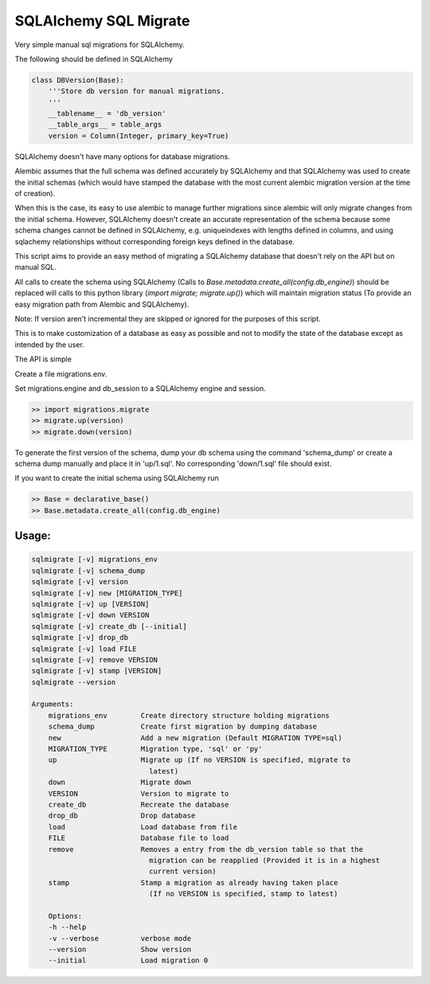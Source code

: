 SQLAlchemy SQL Migrate
======================

Very simple manual sql migrations for SQLAlchemy.

The following should be defined in SQLAlchemy

.. code-block::

    class DBVersion(Base):
        '''Store db version for manual migrations.
        '''
        __tablename__ = 'db_version'
        __table_args__ = table_args
        version = Column(Integer, primary_key=True)

SQLAlchemy doesn't have many options for database migrations.

Alembic assumes that the full schema was defined accurately by SQLAlchemy and
that SQLAlchemy was used to create the initial schemas (which would have
stamped the database with the most current alembic migration version at the
time of creation).

When this is the case, its easy to use alembic to manage further migrations
since alembic will only migrate changes from the initial schema. However,
SQLAlchemy doesn't create an accurate representation of the schema because some
schema changes cannot be defined in SQLAlchemy, e.g. uniqueindexes with lengths
defined in columns, and using sqlachemy relationships without corresponding
foreign keys defined in the database.

This script aims to provide an easy method of migrating a SQLAlchemy database
that doesn't rely on the API but on manual SQL.

All calls to create the schema using SQLAlchemy (Calls to
`Base.metadata.create_all(config.db_engine)`) should be replaced will calls to
this python library (`import migrate; migrate.up()`) which will maintain
migration status (To provide an easy migration path from Alembic and
SQLAlchemy).

Note: If version aren't incremental they are skipped or ignored for the
purposes of this script.

This is to make customization of a database as easy as possible and not to
modify the state of the database except as intended by the user.

The API is simple

Create a file migrations.env.

Set migrations.engine and db_session to a SQLAlchemy engine and session.

.. code-block::

    >> import migrations.migrate
    >> migrate.up(version)
    >> migrate.down(version)

To generate the first version of the schema, dump your db schema using the
command 'schema_dump' or create a schema dump manually and place it
in 'up/1.sql'. No corresponding 'down/1.sql' file should exist.

If you want to create the initial schema using SQLAlchemy run

.. code-block::

    >> Base = declarative_base()
    >> Base.metadata.create_all(config.db_engine)

Usage:
------

.. code-block::

    sqlmigrate [-v] migrations_env
    sqlmigrate [-v] schema_dump
    sqlmigrate [-v] version
    sqlmigrate [-v] new [MIGRATION_TYPE]
    sqlmigrate [-v] up [VERSION]
    sqlmigrate [-v] down VERSION
    sqlmigrate [-v] create_db [--initial]
    sqlmigrate [-v] drop_db
    sqlmigrate [-v] load FILE
    sqlmigrate [-v] remove VERSION
    sqlmigrate [-v] stamp [VERSION]
    sqlmigrate --version

    Arguments:
        migrations_env        Create directory structure holding migrations
        schema_dump           Create first migration by dumping database
        new                   Add a new migration (Default MIGRATION TYPE=sql)
        MIGRATION_TYPE        Migration type, 'sql' or 'py'
        up                    Migrate up (If no VERSION is specified, migrate to
                                latest)
        down                  Migrate down
        VERSION               Version to migrate to
        create_db             Recreate the database
        drop_db               Drop database
        load                  Load database from file
        FILE                  Database file to load
        remove                Removes a entry from the db_version table so that the
                                migration can be reapplied (Provided it is in a highest
                                current version)
        stamp                 Stamp a migration as already having taken place
                                (If no VERSION is specified, stamp to latest)

        Options:
        -h --help
        -v --verbose          verbose mode
        --version             Show version
        --initial             Load migration 0
